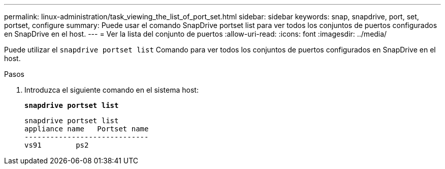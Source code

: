 ---
permalink: linux-administration/task_viewing_the_list_of_port_set.html 
sidebar: sidebar 
keywords: snap, snapdrive, port, set, portset, configure 
summary: Puede usar el comando SnapDrive portset list para ver todos los conjuntos de puertos configurados en SnapDrive en el host. 
---
= Ver la lista del conjunto de puertos
:allow-uri-read: 
:icons: font
:imagesdir: ../media/


[role="lead"]
Puede utilizar el `snapdrive portset list` Comando para ver todos los conjuntos de puertos configurados en SnapDrive en el host.

.Pasos
. Introduzca el siguiente comando en el sistema host:
+
`*snapdrive portset list*`

+
[listing]
----
snapdrive portset list
appliance name   Portset name
-----------------------------
vs91        ps2
----

